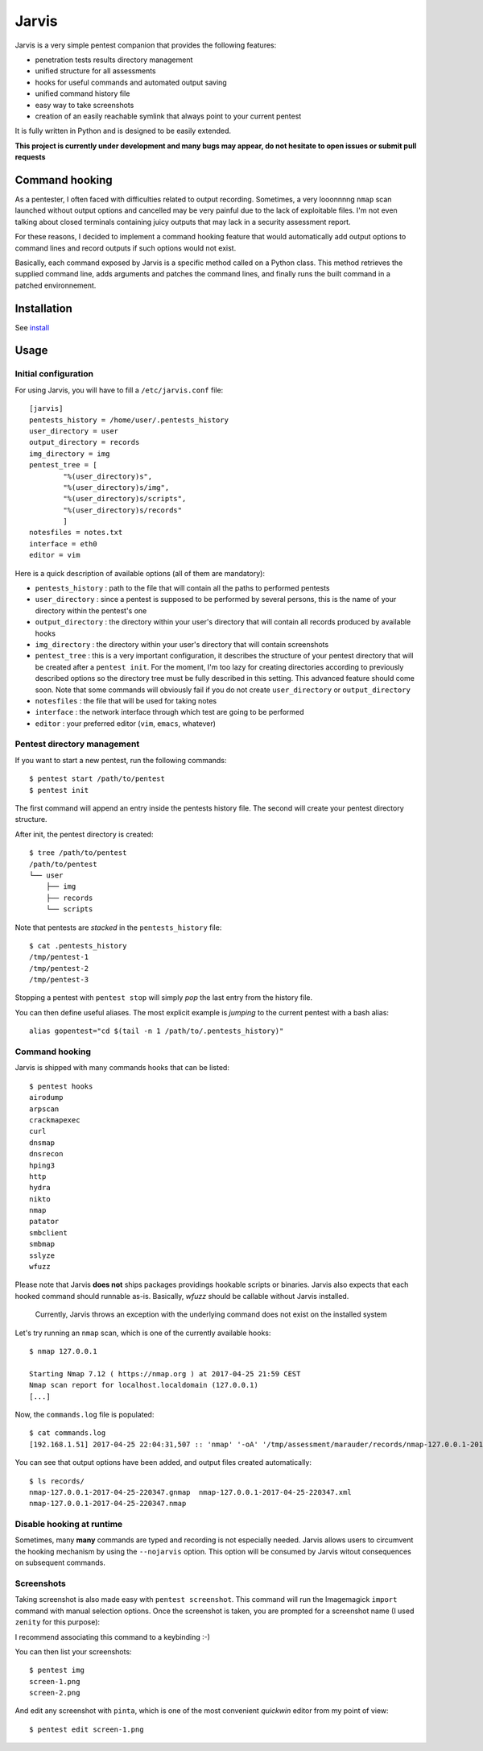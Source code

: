 .. These are the Travis-CI and Coveralls badges for your repository. Replace
   your *github_repository* and uncomment these lines by removing the leading
   two dots.

.. .. image:: https://travis-ci.org/*github_repository*.svg?branch=master
    :target: https://travis-ci.org/*github_repository*

.. .. image:: https://coveralls.io/repos/github/*github_repository*/badge.svg?branch=master
    :target: https://coveralls.io/github/*github_repository*?branch=master


======
Jarvis
======

Jarvis is a very simple pentest companion that provides the following features:

* penetration tests results directory management
* unified structure for all assessments
* hooks for useful commands and automated output saving
* unified command history file
* easy way to take screenshots
* creation of an easily reachable symlink that always point to your current pentest

It is fully written in Python and is designed to be easily extended.

**This project is currently under development and many bugs may appear, do not hesitate to open issues or submit pull requests**

Command hooking
===============

As a pentester, I often faced with difficulties related to output recording. Sometimes, a very looonnnng ``nmap`` scan launched without output options and cancelled may be very painful due to the lack of exploitable files. I'm not even talking about closed terminals containing juicy outputs that may lack in a security assessment report.

For these reasons, I decided to implement a command hooking feature that would automatically add output options to command lines and record outputs if such options would not exist.

Basically, each command exposed by Jarvis is a specific method called on a Python class. This method retrieves the supplied command line, adds arguments and patches the command lines, and finally runs the built command in a patched environnement.


Installation
============

See `install`_

.. _install: INSTALL.rst


Usage
=====

Initial configuration
---------------------

For using Jarvis, you will have to fill a ``/etc/jarvis.conf`` file::

	[jarvis]
	pentests_history = /home/user/.pentests_history
	user_directory = user
	output_directory = records
	img_directory = img
	pentest_tree = [
		"%(user_directory)s",
		"%(user_directory)s/img",
		"%(user_directory)s/scripts",
		"%(user_directory)s/records"
		]
	notesfiles = notes.txt
	interface = eth0
	editor = vim

Here is a quick description of available options (all of them are mandatory):

* ``pentests_history`` : path to the file that will contain all the paths to performed pentests
* ``user_directory`` : since a pentest is supposed to be performed by several persons, this is the name of your directory within the pentest's one
* ``output_directory`` : the directory within your user's directory that will contain all records produced by available hooks
* ``img_directory`` : the directory within your user's directory that will contain screenshots
* ``pentest_tree`` : this is a very important configuration, it describes the structure of your pentest directory that will be created after a ``pentest init``. For the moment, I'm too lazy for creating directories according to previously described options so the directory tree must be fully described in this setting. This advanced feature should come soon. Note that some commands will obviously fail if you do not create ``user_directory`` or ``output_directory``
* ``notesfiles`` : the file that will be used for taking notes
* ``interface`` : the network interface through which test are going to be performed
* ``editor`` : your preferred editor (``vim``, ``emacs``, whatever)

Pentest directory management
----------------------------

If you want to start a new pentest, run the following commands::

	$ pentest start /path/to/pentest
	$ pentest init

The first command will append an entry inside the pentests history file. The second will create your pentest directory structure.

After init, the pentest directory is created::

	$ tree /path/to/pentest
	/path/to/pentest
	└── user
	    ├── img
	    ├── records
	    └── scripts

Note that pentests are *stacked* in the ``pentests_history`` file::

	$ cat .pentests_history 
	/tmp/pentest-1
	/tmp/pentest-2
	/tmp/pentest-3

Stopping a pentest with ``pentest stop`` will simply *pop* the last entry from the history file.

You can then define useful aliases. The most explicit example is *jumping* to the current pentest with a bash alias::

	alias gopentest="cd $(tail -n 1 /path/to/.pentests_history)"


Command hooking
---------------

Jarvis is shipped with many commands hooks that can be listed::

	$ pentest hooks
	airodump
	arpscan
	crackmapexec
	curl
	dnsmap
	dnsrecon
	hping3
	http
	hydra
	nikto
	nmap
	patator
	smbclient
	smbmap
	sslyze
	wfuzz

Please note that Jarvis **does not** ships packages providings hookable scripts or binaries. Jarvis also expects that each hooked command should runnable as-is. Basically, *wfuzz* should be callable without Jarvis installed.

	Currently, Jarvis throws an exception with the underlying command does not exist on the installed system

Let's try running an ``nmap`` scan, which is one of the currently available hooks::

	$ nmap 127.0.0.1

	Starting Nmap 7.12 ( https://nmap.org ) at 2017-04-25 21:59 CEST
	Nmap scan report for localhost.localdomain (127.0.0.1)
	[...]

Now, the ``commands.log`` file is populated::

	$ cat commands.log 
	[192.168.1.51] 2017-04-25 22:04:31,507 :: 'nmap' '-oA' '/tmp/assessment/marauder/records/nmap-127.0.0.1-2017-04-25-220431' '127.0.0.1'

You can see that output options have been added, and output files created automatically::

	$ ls records/
	nmap-127.0.0.1-2017-04-25-220347.gnmap  nmap-127.0.0.1-2017-04-25-220347.xml
	nmap-127.0.0.1-2017-04-25-220347.nmap

Disable hooking at runtime
--------------------------

Sometimes, many **many** commands are typed and recording is not especially needed. Jarvis allows users to circumvent the hooking mechanism by using the ``--nojarvis`` option. This option will be consumed by Jarvis witout consequences on subsequent commands.

Screenshots
-----------

Taking screenshot is also made easy with ``pentest screenshot``. This command will run the Imagemagick ``import`` command with manual selection options. Once the screenshot is taken, you are prompted for a screenshot name (I used ``zenity`` for this purpose):

.. image:: doc/screenshot.png

I recommend associating this command to a keybinding :-)

You can then list your screenshots::

	$ pentest img
	screen-1.png
	screen-2.png
	
And edit any screenshot with ``pinta``, which is one of the most convenient *quickwin* editor from my point of view::

	$ pentest edit screen-1.png
